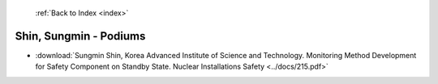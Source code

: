  :ref:`Back to Index <index>`

Shin, Sungmin - Podiums
-----------------------

* :download:`Sungmin Shin, Korea Advanced Institute of Science and Technology. Monitoring Method Development for Safety Component on Standby State. Nuclear Installations Safety <../docs/215.pdf>`
